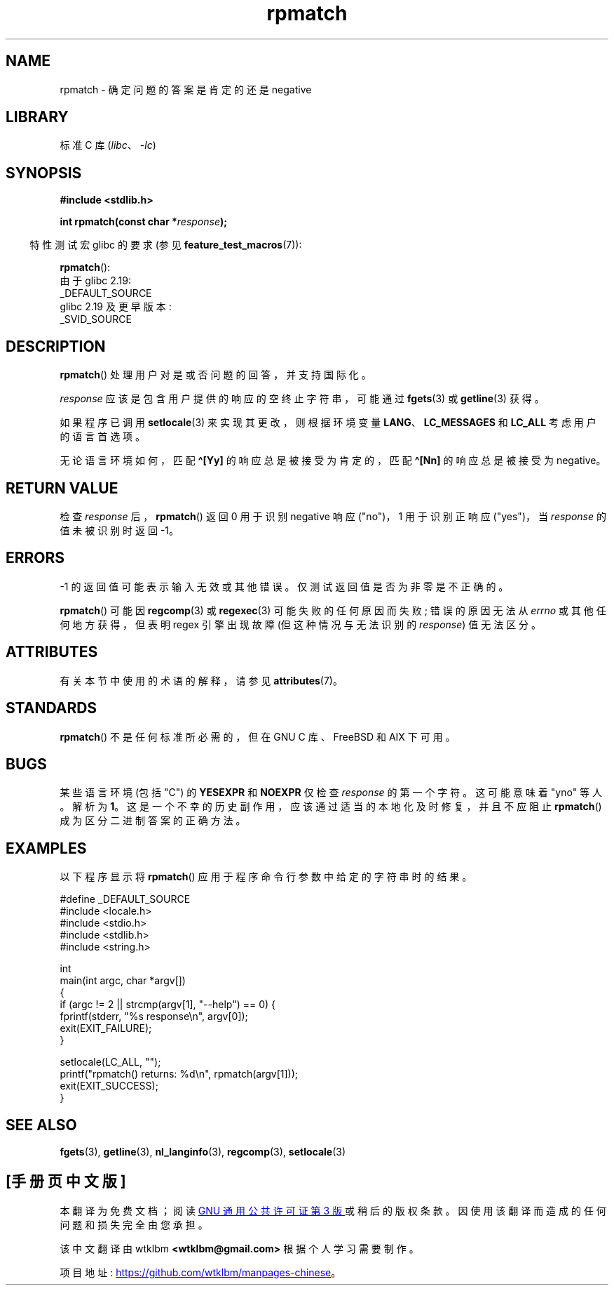 .\" -*- coding: UTF-8 -*-
'\" t
.\" Copyright (C) 2006 Justin Pryzby <pryzbyj@justinpryzby.com>
.\"
.\" %%%LICENSE_START(PERMISSIVE_MISC)
.\" Permission is hereby granted, free of charge, to any person obtaining
.\" a copy of this software and associated documentation files (the
.\" "Software"), to deal in the Software without restriction, including
.\" without limitation the rights to use, copy, modify, merge, publish,
.\" distribute, sublicense, and/or sell copies of the Software, and to
.\" permit persons to whom the Software is furnished to do so, subject to
.\" the following conditions:
.\"
.\" The above copyright notice and this permission notice shall be
.\" included in all copies or substantial portions of the Software.
.\"
.\" THE SOFTWARE IS PROVIDED "AS IS", WITHOUT WARRANTY OF ANY KIND,
.\" EXPRESS OR IMPLIED, INCLUDING BUT NOT LIMITED TO THE WARRANTIES OF
.\" MERCHANTABILITY, FITNESS FOR A PARTICULAR PURPOSE AND NONINFRINGEMENT.
.\" IN NO EVENT SHALL THE AUTHORS OR COPYRIGHT HOLDERS BE LIABLE FOR ANY
.\" CLAIM, DAMAGES OR OTHER LIABILITY, WHETHER IN AN ACTION OF CONTRACT,
.\" TORT OR OTHERWISE, ARISING FROM, OUT OF OR IN CONNECTION WITH THE
.\" SOFTWARE OR THE USE OR OTHER DEALINGS IN THE SOFTWARE.
.\" %%%LICENSE_END
.\"
.\" References:
.\"   glibc manual and source
.\"
.\" 2006-05-19, mtk, various edits and example program
.\"
.\"*******************************************************************
.\"
.\" This file was generated with po4a. Translate the source file.
.\"
.\"*******************************************************************
.TH rpmatch 3 2023\-02\-05 "Linux man\-pages 6.03" 
.SH NAME
rpmatch \- 确定问题的答案是肯定的还是 negative
.SH LIBRARY
标准 C 库 (\fIlibc\fP、\fI\-lc\fP)
.SH SYNOPSIS
.nf
\fB#include <stdlib.h>\fP
.PP
\fBint rpmatch(const char *\fP\fIresponse\fP\fB);\fP
.fi
.PP
.RS -4
特性测试宏 glibc 的要求 (参见 \fBfeature_test_macros\fP(7)):
.RE
.PP
\fBrpmatch\fP():
.nf
    由于 glibc 2.19:
        _DEFAULT_SOURCE
    glibc 2.19 及更早版本:
        _SVID_SOURCE
.fi
.SH DESCRIPTION
\fBrpmatch\fP() 处理用户对是或否问题的回答，并支持国际化。
.PP
\fIresponse\fP 应该是包含用户提供的响应的空终止字符串，可能通过 \fBfgets\fP(3) 或 \fBgetline\fP(3) 获得。
.PP
如果程序已调用 \fBsetlocale\fP(3) 来实现其更改，则根据环境变量 \fBLANG\fP、\fBLC_MESSAGES\fP 和 \fBLC_ALL\fP
考虑用户的语言首选项。
.PP
无论语言环境如何，匹配 \fB\[ha][Yy]\fP 的响应总是被接受为肯定的，匹配 \fB\[ha][Nn]\fP 的响应总是被接受为 negative。
.SH "RETURN VALUE"
检查 \fIresponse\fP 后，\fBrpmatch\fP() 返回 0 用于识别 negative 响应 ("no")，1 用于识别正响应
("yes")，当 \fIresponse\fP 的值未被识别时返回 \-1。
.SH ERRORS
\-1 的返回值可能表示输入无效或其他错误。 仅测试返回值是否为非零是不正确的。
.PP
\fBrpmatch\fP() 可能因 \fBregcomp\fP(3) 或 \fBregexec\fP(3) 可能失败的任何原因而失败; 错误的原因无法从
\fIerrno\fP 或其他任何地方获得，但表明 regex 引擎出现故障 (但这种情况与无法识别的 \fIresponse\fP) 值无法区分。
.SH ATTRIBUTES
有关本节中使用的术语的解释，请参见 \fBattributes\fP(7)。
.ad l
.nh
.TS
allbox;
lbx lb lb
l l l.
Interface	Attribute	Value
T{
\fBrpmatch\fP()
T}	Thread safety	MT\-Safe locale
.TE
.hy
.ad
.sp 1
.SH STANDARDS
\fBrpmatch\fP() 不是任何标准所必需的，但在 GNU C 库、FreeBSD 和 AIX 下可用。
.SH BUGS
某些语言环境 (包括 "C") 的 \fBYESEXPR\fP 和 \fBNOEXPR\fP 仅检查 \fIresponse\fP 的第一个字符。 这可能意味着
"yno" 等人。解析为 \fB1\fP。 这是一个不幸的历史副作用，应该通过适当的本地化及时修复，并且不应阻止 \fBrpmatch\fP()
成为区分二进制答案的正确方法。
.SH EXAMPLES
以下程序显示将 \fBrpmatch\fP() 应用于程序命令行参数中给定的字符串时的结果。
.PP
.\" SRC BEGIN (rpmatch.c)
.EX
#define _DEFAULT_SOURCE
#include <locale.h>
#include <stdio.h>
#include <stdlib.h>
#include <string.h>

int
main(int argc, char *argv[])
{
    if (argc != 2 || strcmp(argv[1], "\-\-help") == 0) {
        fprintf(stderr, "%s response\en", argv[0]);
        exit(EXIT_FAILURE);
    }

    setlocale(LC_ALL, "");
    printf("rpmatch() returns: %d\en", rpmatch(argv[1]));
    exit(EXIT_SUCCESS);
}
.EE
.\" SRC END
.SH "SEE ALSO"
\fBfgets\fP(3), \fBgetline\fP(3), \fBnl_langinfo\fP(3), \fBregcomp\fP(3),
\fBsetlocale\fP(3)
.PP
.SH [手册页中文版]
.PP
本翻译为免费文档；阅读
.UR https://www.gnu.org/licenses/gpl-3.0.html
GNU 通用公共许可证第 3 版
.UE
或稍后的版权条款。因使用该翻译而造成的任何问题和损失完全由您承担。
.PP
该中文翻译由 wtklbm
.B <wtklbm@gmail.com>
根据个人学习需要制作。
.PP
项目地址:
.UR \fBhttps://github.com/wtklbm/manpages-chinese\fR
.ME 。
